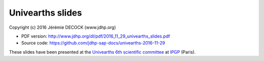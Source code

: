 =================
Univearths slides
=================

Copyright (c) 2016 Jérémie DECOCK (www.jdhp.org)

* PDF version: http://www.jdhp.org/dl/pdf/2016_11_29_univearths_slides.pdf
* Source code: https://github.com/jdhp-sap-docs/univearths-2016-11-29

These slides have been presented at the `Univearths 6th scientific committee`_ at IPGP_ (Paris).

.. _Univearths 6th scientific committee: http://www.univearths.fr/fr/2016/10/05/assistez-au-6eme-conseil-scientifique-dunivearths/
.. _IPGP: http://www.ipgp.fr
